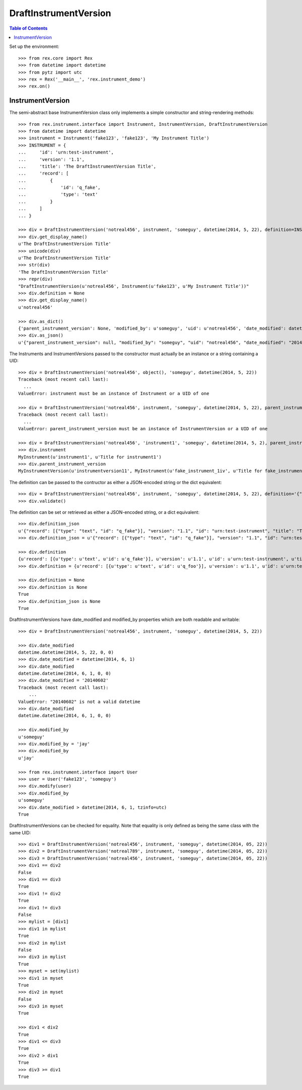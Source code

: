 **********************
DraftInstrumentVersion
**********************

.. contents:: Table of Contents


Set up the environment::

    >>> from rex.core import Rex
    >>> from datetime import datetime
    >>> from pytz import utc
    >>> rex = Rex('__main__', 'rex.instrument_demo')
    >>> rex.on()


InstrumentVersion
=================

The semi-abstract base InstrumentVersion class only implements a simple
constructor and string-rendering methods::

    >>> from rex.instrument.interface import Instrument, InstrumentVersion, DraftInstrumentVersion
    >>> from datetime import datetime
    >>> instrument = Instrument('fake123', 'fake123', 'My Instrument Title')
    >>> INSTRUMENT = {
    ...     'id': 'urn:test-instrument',
    ...     'version': '1.1',
    ...     'title': 'The DraftInstrumentVersion Title',
    ...     'record': [
    ...         {
    ...             'id': 'q_fake',
    ...             'type': 'text'
    ...         }
    ...     ]
    ... }

    >>> div = DraftInstrumentVersion('notreal456', instrument, 'someguy', datetime(2014, 5, 22), definition=INSTRUMENT)
    >>> div.get_display_name()
    u'The DraftInstrumentVersion Title'
    >>> unicode(div)
    u'The DraftInstrumentVersion Title'
    >>> str(div)
    'The DraftInstrumentVersion Title'
    >>> repr(div)
    "DraftInstrumentVersion(u'notreal456', Instrument(u'fake123', u'My Instrument Title'))"
    >>> div.definition = None
    >>> div.get_display_name()
    u'notreal456'

    >>> div.as_dict()
    {'parent_instrument_version': None, 'modified_by': u'someguy', 'uid': u'notreal456', 'date_modified': datetime.datetime(2014, 5, 22, 0, 0), 'created_by': u'someguy', 'instrument': {'status': u'active', 'code': u'fake123', 'uid': u'fake123', 'title': u'My Instrument Title'}, 'date_created': datetime.datetime(2014, 5, 22, 0, 0)}
    >>> div.as_json()
    u'{"parent_instrument_version": null, "modified_by": "someguy", "uid": "notreal456", "date_modified": "2014-05-22T00:00:00", "created_by": "someguy", "instrument": {"status": "active", "code": "fake123", "uid": "fake123", "title": "My Instrument Title"}, "date_created": "2014-05-22T00:00:00"}'


The Instruments and InstrumentVersions passed to the constructor must actually
be an instance or a string containing a UID::

    >>> div = DraftInstrumentVersion('notreal456', object(), 'someguy', datetime(2014, 5, 22))
    Traceback (most recent call last):
      ...
    ValueError: instrument must be an instance of Instrument or a UID of one

    >>> div = DraftInstrumentVersion('notreal456', instrument, 'someguy', datetime(2014, 5, 22), parent_instrument_version=object())
    Traceback (most recent call last):
      ...
    ValueError: parent_instrument_version must be an instance of InstrumentVersion or a UID of one

    >>> div = DraftInstrumentVersion('notreal456', 'instrument1', 'someguy', datetime(2014, 5, 2), parent_instrument_version='instrumentversion11')
    >>> div.instrument
    MyInstrument(u'instrument1', u'Title for instrument1')
    >>> div.parent_instrument_version
    MyInstrumentVersion(u'instrumentversion11', MyInstrument(u'fake_instrument_1iv', u'Title for fake_instrument_1iv'), 1)


The definition can be passed to the contructor as either a JSON-encoded string
or the dict equivalent::

    >>> div = DraftInstrumentVersion('notreal456', instrument, 'someguy', datetime(2014, 5, 22), definition='{"id": "urn:test-instrument", "version": "1.1", "title": "The DraftInstrumentVersion Title", "record": [{"id": "q_fake", "type": "text"}]}')
    >>> div.validate()


The definition can be set or retrieved as either a JSON-encoded string, or a
dict equivalent::

    >>> div.definition_json
    u'{"record": [{"type": "text", "id": "q_fake"}], "version": "1.1", "id": "urn:test-instrument", "title": "The DraftInstrumentVersion Title"}'
    >>> div.definition_json = u'{"record": [{"type": "text", "id": "q_fake"}], "version": "1.1", "id": "urn:test-instrument", "title": "A Different Title"}'

    >>> div.definition
    {u'record': [{u'type': u'text', u'id': u'q_fake'}], u'version': u'1.1', u'id': u'urn:test-instrument', u'title': u'A Different Title'}
    >>> div.definition = {u'record': [{u'type': u'text', u'id': u'q_foo'}], u'version': u'1.1', u'id': u'urn:test-instrument', u'title': u'A Different Title'}

    >>> div.definition = None
    >>> div.definition is None
    True
    >>> div.definition_json is None
    True


DraftInstrumentVersions have date_modified and modified_by properties which are
both readable and writable::

    >>> div = DraftInstrumentVersion('notreal456', instrument, 'someguy', datetime(2014, 5, 22))

    >>> div.date_modified
    datetime.datetime(2014, 5, 22, 0, 0)
    >>> div.date_modified = datetime(2014, 6, 1)
    >>> div.date_modified
    datetime.datetime(2014, 6, 1, 0, 0)
    >>> div.date_modified = '20140602'
    Traceback (most recent call last):
        ...
    ValueError: "20140602" is not a valid datetime
    >>> div.date_modified
    datetime.datetime(2014, 6, 1, 0, 0)

    >>> div.modified_by
    u'someguy'
    >>> div.modified_by = 'jay'
    >>> div.modified_by
    u'jay'

    >>> from rex.instrument.interface import User
    >>> user = User('fake123', 'someguy')
    >>> div.modify(user)
    >>> div.modified_by
    u'someguy'
    >>> div.date_modified > datetime(2014, 6, 1, tzinfo=utc)
    True


DraftInstrumentVersions can be checked for equality. Note that equality is only
defined as being the same class with the same UID::

    >>> div1 = DraftInstrumentVersion('notreal456', instrument, 'someguy', datetime(2014, 05, 22))
    >>> div2 = DraftInstrumentVersion('notreal789', instrument, 'someguy', datetime(2014, 05, 22))
    >>> div3 = DraftInstrumentVersion('notreal456', instrument, 'someguy', datetime(2014, 05, 22))
    >>> div1 == div2
    False
    >>> div1 == div3
    True
    >>> div1 != div2
    True
    >>> div1 != div3
    False
    >>> mylist = [div1]
    >>> div1 in mylist
    True
    >>> div2 in mylist
    False
    >>> div3 in mylist
    True
    >>> myset = set(mylist)
    >>> div1 in myset
    True
    >>> div2 in myset
    False
    >>> div3 in myset
    True

    >>> div1 < div2
    True
    >>> div1 <= div3
    True
    >>> div2 > div1
    True
    >>> div3 >= div1
    True


